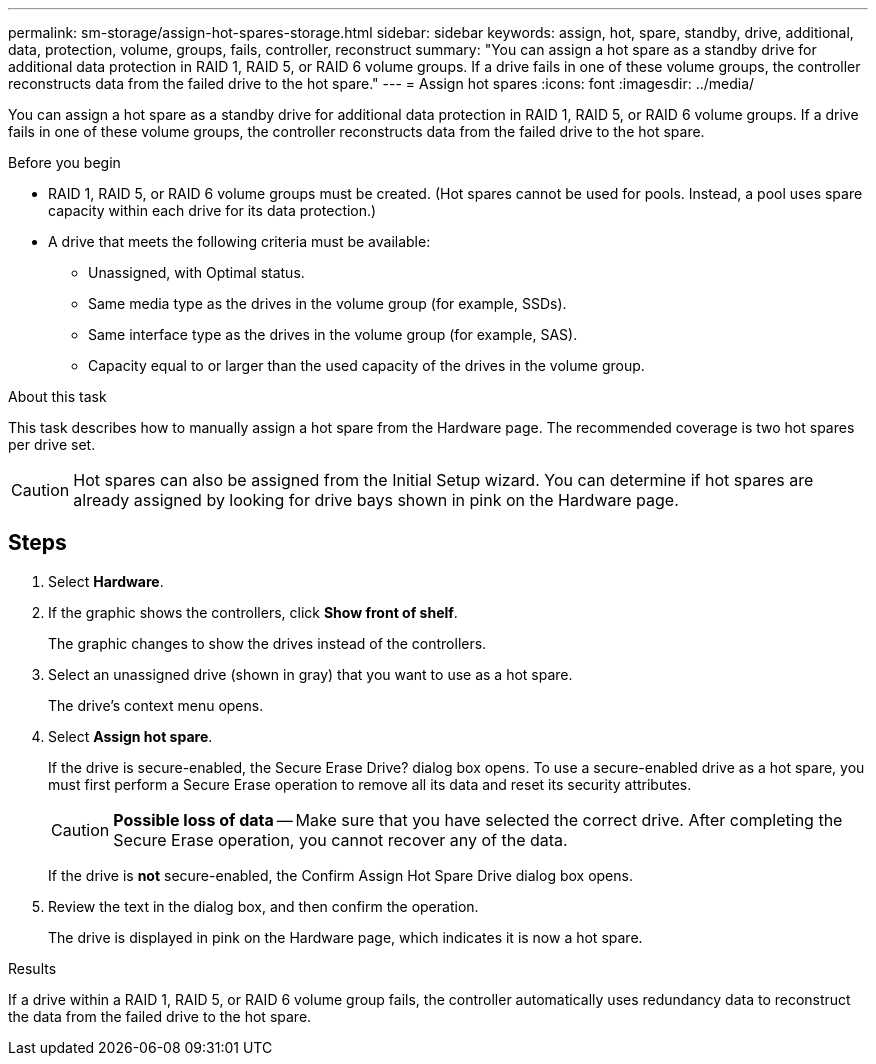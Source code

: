 ---
permalink: sm-storage/assign-hot-spares-storage.html
sidebar: sidebar
keywords: assign, hot, spare, standby, drive, additional, data, protection, volume, groups, fails, controller, reconstruct
summary: "You can assign a hot spare as a standby drive for additional data protection in RAID 1, RAID 5, or RAID 6 volume groups. If a drive fails in one of these volume groups, the controller reconstructs data from the failed drive to the hot spare."
---
= Assign hot spares
:icons: font
:imagesdir: ../media/

[.lead]
You can assign a hot spare as a standby drive for additional data protection in RAID 1, RAID 5, or RAID 6 volume groups. If a drive fails in one of these volume groups, the controller reconstructs data from the failed drive to the hot spare.

.Before you begin

* RAID 1, RAID 5, or RAID 6 volume groups must be created. (Hot spares cannot be used for pools. Instead, a pool uses spare capacity within each drive for its data protection.)
* A drive that meets the following criteria must be available:
 ** Unassigned, with Optimal status.
 ** Same media type as the drives in the volume group (for example, SSDs).
 ** Same interface type as the drives in the volume group (for example, SAS).
 ** Capacity equal to or larger than the used capacity of the drives in the volume group.

.About this task

This task describes how to manually assign a hot spare from the Hardware page. The recommended coverage is two hot spares per drive set.

[CAUTION]
====
Hot spares can also be assigned from the Initial Setup wizard. You can determine if hot spares are already assigned by looking for drive bays shown in pink on the Hardware page.
====

== Steps

. Select *Hardware*.
. If the graphic shows the controllers, click *Show front of shelf*.
+
The graphic changes to show the drives instead of the controllers.

. Select an unassigned drive (shown in gray) that you want to use as a hot spare.
+
The drive's context menu opens.

. Select *Assign hot spare*.
+
If the drive is secure-enabled, the Secure Erase Drive? dialog box opens. To use a secure-enabled drive as a hot spare, you must first perform a Secure Erase operation to remove all its data and reset its security attributes.
+
[CAUTION]
====
*Possible loss of data* -- Make sure that you have selected the correct drive. After completing the Secure Erase operation, you cannot recover any of the data.
====
+
If the drive is *not* secure-enabled, the Confirm Assign Hot Spare Drive dialog box opens.

. Review the text in the dialog box, and then confirm the operation.
+
The drive is displayed in pink on the Hardware page, which indicates it is now a hot spare.

.Results

If a drive within a RAID 1, RAID 5, or RAID 6 volume group fails, the controller automatically uses redundancy data to reconstruct the data from the failed drive to the hot spare.
